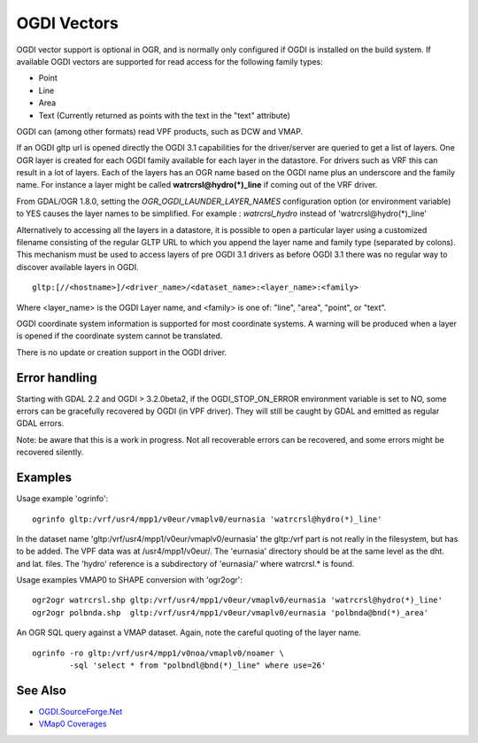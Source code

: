 .. _vector.ogdi:

OGDI Vectors
============

OGDI vector support is optional in OGR, and is normally only configured
if OGDI is installed on the build system. If available OGDI vectors are
supported for read access for the following family types:

-  Point
-  Line
-  Area
-  Text (Currently returned as points with the text in the "text"
   attribute)

OGDI can (among other formats) read VPF products, such as DCW and VMAP.

If an OGDI gltp url is opened directly the OGDI 3.1 capabilities for the
driver/server are queried to get a list of layers. One OGR layer is
created for each OGDI family available for each layer in the datastore.
For drivers such as VRF this can result in a lot of layers. Each of the
layers has an OGR name based on the OGDI name plus an underscore and the
family name. For instance a layer might be called
**watrcrsl@hydro(*)_line** if coming out of the VRF driver.

From GDAL/OGR 1.8.0, setting the *OGR_OGDI_LAUNDER_LAYER_NAMES*
configuration option (or environment variable) to YES causes the layer
names to be simplified. For example : *watrcrsl_hydro* instead of
'watrcrsl@hydro(*)_line'

Alternatively to accessing all the layers in a datastore, it is possible
to open a particular layer using a customized filename consisting of the
regular GLTP URL to which you append the layer name and family type
(separated by colons). This mechanism must be used to access layers of
pre OGDI 3.1 drivers as before OGDI 3.1 there was no regular way to
discover available layers in OGDI.

::

      gltp:[//<hostname>]/<driver_name>/<dataset_name>:<layer_name>:<family>

Where <layer_name> is the OGDI Layer name, and <family> is one of:
"line", "area", "point", or "text".

OGDI coordinate system information is supported for most coordinate
systems. A warning will be produced when a layer is opened if the
coordinate system cannot be translated.

There is no update or creation support in the OGDI driver.

Error handling
~~~~~~~~~~~~~~

Starting with GDAL 2.2 and OGDI > 3.2.0beta2, if the OGDI_STOP_ON_ERROR
environment variable is set to NO, some errors can be gracefully
recovered by OGDI (in VPF driver). They will still be caught by GDAL and
emitted as regular GDAL errors.

Note: be aware that this is a work in progress. Not all recoverable
errors can be recovered, and some errors might be recovered silently.

Examples
~~~~~~~~

| Usage example 'ogrinfo':

::

      ogrinfo gltp:/vrf/usr4/mpp1/v0eur/vmaplv0/eurnasia 'watrcrsl@hydro(*)_line'

In the dataset name 'gltp:/vrf/usr4/mpp1/v0eur/vmaplv0/eurnasia' the
gltp:/vrf part is not really in the filesystem, but has to be added. The
VPF data was at /usr4/mpp1/v0eur/. The 'eurnasia' directory should be at
the same level as the dht. and lat. files. The 'hydro' reference is a
subdirectory of 'eurnasia/' where watrcrsl.\* is found.

| Usage examples VMAP0 to SHAPE conversion with 'ogr2ogr':

::

      ogr2ogr watrcrsl.shp gltp:/vrf/usr4/mpp1/v0eur/vmaplv0/eurnasia 'watrcrsl@hydro(*)_line'
      ogr2ogr polbnda.shp  gltp:/vrf/usr4/mpp1/v0eur/vmaplv0/eurnasia 'polbnda@bnd(*)_area'

An OGR SQL query against a VMAP dataset. Again, note the careful quoting
of the layer name.

::

      ogrinfo -ro gltp:/vrf/usr4/mpp1/v0noa/vmaplv0/noamer \
              -sql 'select * from "polbndl@bnd(*)_line" where use=26'

See Also
~~~~~~~~

-  `OGDI.SourceForge.Net <http://ogdi.sourceforge.net/>`__
-  `VMap0
   Coverages <http://www.terragear.org/docs/vmap0/coverage.html>`__
